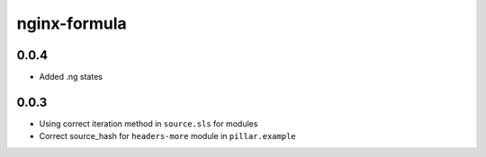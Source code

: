 =============
nginx-formula
=============

0.0.4
-----

- Added .ng states

0.0.3
-----

- Using correct iteration method in ``source.sls`` for modules
- Correct source_hash for ``headers-more`` module in ``pillar.example``
